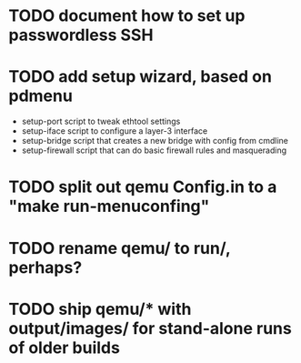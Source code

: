 * TODO document how to set up passwordless SSH
* TODO add setup wizard, based on pdmenu

 - setup-port script to tweak ethtool settings
 - setup-iface script to configure a layer-3 interface
 - setup-bridge script that creates a new bridge with config from cmdline
 - setup-firewall script that can do basic firewall rules and masquerading

* TODO split out qemu Config.in to a "make run-menuconfing"
* TODO rename qemu/ to run/, perhaps?
* TODO ship qemu/* with output/images/ for stand-alone runs of older builds

